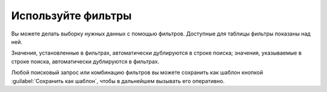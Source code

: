 .. _use-filter-ru:

===================
Используйте фильтры
===================

Вы можете делать выборку нужных данных с помощью фильтров. Доступные для
таблицы фильтры показаны над ней.

Значения, установленные в фильтрах, автоматически дублируются в строке поиска;
значения, указываемые в строке поиска, автоматически дублируются в фильтрах.

Любой поисковый запрос или комбинацию фильтров вы можете сохранить как шаблон
кнопкой :guilabel:`Сохранить как шаблон`, чтобы в дальнейшем вызывать его
оперативно.
